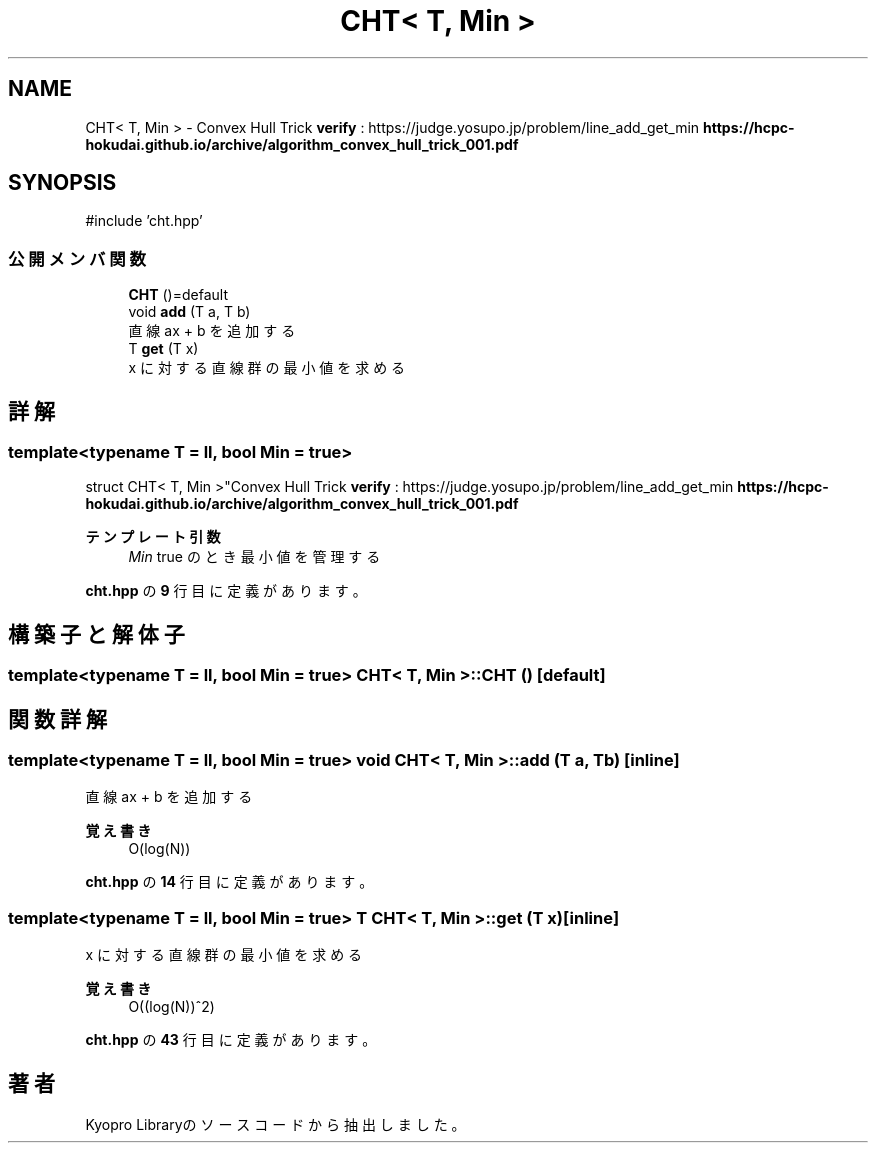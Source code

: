 .TH "CHT< T, Min >" 3 "Kyopro Library" \" -*- nroff -*-
.ad l
.nh
.SH NAME
CHT< T, Min > \- Convex Hull Trick \fBverify\fP : https://judge.yosupo.jp/problem/line_add_get_min \fBhttps://hcpc-hokudai.github.io/archive/algorithm_convex_hull_trick_001.pdf\fP  

.SH SYNOPSIS
.br
.PP
.PP
\fR#include 'cht\&.hpp'\fP
.SS "公開メンバ関数"

.in +1c
.ti -1c
.RI "\fBCHT\fP ()=default"
.br
.ti -1c
.RI "void \fBadd\fP (T a, T b)"
.br
.RI "直線 ax + b を追加する "
.ti -1c
.RI "T \fBget\fP (T x)"
.br
.RI "x に対する直線群の最小値を求める "
.in -1c
.SH "詳解"
.PP 

.SS "template<typename T = ll, bool Min = true>
.br
struct CHT< T, Min >"Convex Hull Trick \fBverify\fP : https://judge.yosupo.jp/problem/line_add_get_min \fBhttps://hcpc-hokudai.github.io/archive/algorithm_convex_hull_trick_001.pdf\fP 


.PP
\fBテンプレート引数\fP
.RS 4
\fIMin\fP true のとき最小値を管理する 
.RE
.PP

.PP
 \fBcht\&.hpp\fP の \fB9\fP 行目に定義があります。
.SH "構築子と解体子"
.PP 
.SS "template<typename T = ll, bool Min = true> \fBCHT\fP< T, Min >\fB::CHT\fP ()\fR [default]\fP"

.SH "関数詳解"
.PP 
.SS "template<typename T = ll, bool Min = true> void \fBCHT\fP< T, Min >::add (T a, T b)\fR [inline]\fP"

.PP
直線 ax + b を追加する 
.PP
\fB覚え書き\fP
.RS 4
O(log(N)) 
.RE
.PP

.PP
 \fBcht\&.hpp\fP の \fB14\fP 行目に定義があります。
.SS "template<typename T = ll, bool Min = true> T \fBCHT\fP< T, Min >::get (T x)\fR [inline]\fP"

.PP
x に対する直線群の最小値を求める 
.PP
\fB覚え書き\fP
.RS 4
O((log(N))^2) 
.RE
.PP

.PP
 \fBcht\&.hpp\fP の \fB43\fP 行目に定義があります。

.SH "著者"
.PP 
 Kyopro Libraryのソースコードから抽出しました。
